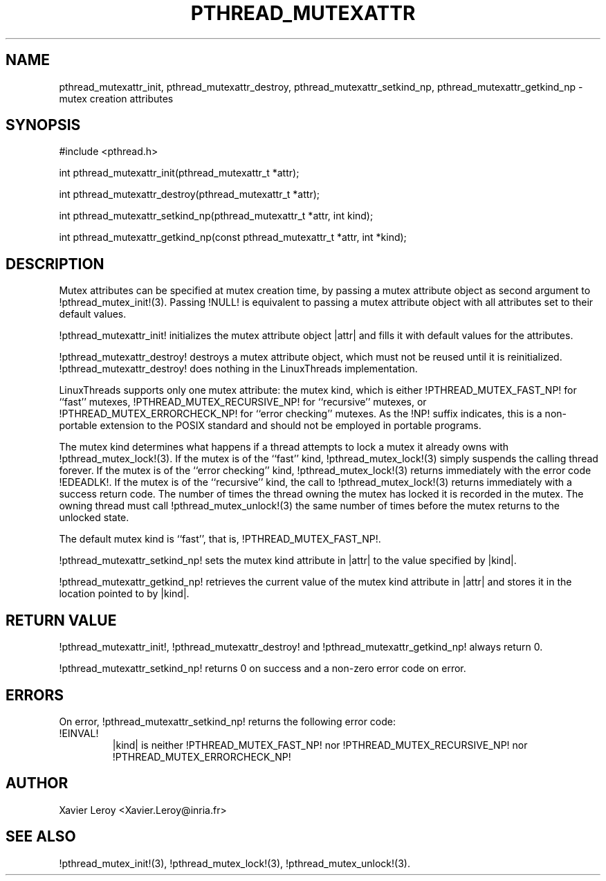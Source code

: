 .TH PTHREAD_MUTEXATTR 3 LinuxThreads

.XREF pthread_mutexattr_destroy
.XREF pthread_mutexattr_setkind_np
.XREF pthread_mutexattr_getkind_np

.SH NAME
pthread_mutexattr_init, pthread_mutexattr_destroy, pthread_mutexattr_setkind_np, pthread_mutexattr_getkind_np \- mutex creation attributes

.SH SYNOPSIS
#include <pthread.h>

int pthread_mutexattr_init(pthread_mutexattr_t *attr);

int pthread_mutexattr_destroy(pthread_mutexattr_t *attr);

int pthread_mutexattr_setkind_np(pthread_mutexattr_t *attr, int kind);

int pthread_mutexattr_getkind_np(const pthread_mutexattr_t *attr, int *kind);

.SH DESCRIPTION

Mutex attributes can be specified at mutex creation time, by passing a
mutex attribute object as second argument to !pthread_mutex_init!(3).
Passing !NULL! is equivalent to passing a mutex attribute object with
all attributes set to their default values.

!pthread_mutexattr_init! initializes the mutex attribute object |attr|
and fills it with default values for the attributes.

!pthread_mutexattr_destroy! destroys a mutex attribute object, which
must not be reused until it is reinitialized. !pthread_mutexattr_destroy!
does nothing in the LinuxThreads implementation. 

LinuxThreads supports only one mutex attribute: the mutex kind, which
is either !PTHREAD_MUTEX_FAST_NP! for ``fast'' mutexes,
!PTHREAD_MUTEX_RECURSIVE_NP! for ``recursive'' mutexes,
or !PTHREAD_MUTEX_ERRORCHECK_NP! for ``error checking'' mutexes.
As the !NP! suffix indicates, this is a non-portable extension to the
POSIX standard and should not be employed in portable programs.

The mutex kind determines what happens if a thread attempts to lock a
mutex it already owns with !pthread_mutex_lock!(3). If the mutex is of
the ``fast'' kind, !pthread_mutex_lock!(3) simply suspends the calling
thread forever.  If the mutex is of the ``error checking'' kind,
!pthread_mutex_lock!(3) returns immediately with the error code
!EDEADLK!.  If the mutex is of the ``recursive'' kind, the call to
!pthread_mutex_lock!(3) returns immediately with a success return
code. The number of times the thread owning the mutex has locked it is
recorded in the mutex. The owning thread must call
!pthread_mutex_unlock!(3) the same number of times before the mutex
returns to the unlocked state.

The default mutex kind is ``fast'', that is, !PTHREAD_MUTEX_FAST_NP!.

!pthread_mutexattr_setkind_np! sets the mutex kind attribute in |attr|
to the value specified by |kind|.

!pthread_mutexattr_getkind_np! retrieves the current value of the
mutex kind attribute in |attr| and stores it in the location pointed
to by |kind|.

.SH "RETURN VALUE"
!pthread_mutexattr_init!, !pthread_mutexattr_destroy! and
!pthread_mutexattr_getkind_np! always return 0.

!pthread_mutexattr_setkind_np! returns 0 on success and a non-zero
error code on error.

.SH ERRORS

On error, !pthread_mutexattr_setkind_np! returns the following error code:
.TP
!EINVAL!
|kind| is neither !PTHREAD_MUTEX_FAST_NP! nor !PTHREAD_MUTEX_RECURSIVE_NP!
nor !PTHREAD_MUTEX_ERRORCHECK_NP!

.SH AUTHOR
Xavier Leroy <Xavier.Leroy@inria.fr>

.SH "SEE ALSO"
!pthread_mutex_init!(3),
!pthread_mutex_lock!(3),
!pthread_mutex_unlock!(3).
